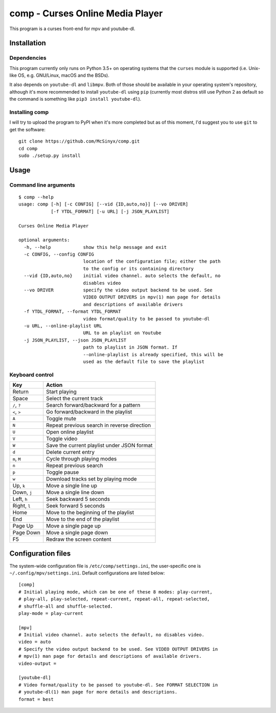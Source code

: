 =================================
comp - Curses Online Media Player
=================================

This program is a curses front-end for mpv and youtube-dl.

.. image:: https://ipfs.io/ipfs/QmVhz4F53Sym48kXC7vhDMFsfvJ7iL8gaQ1EgoQADJvuAB

Installation
------------

Dependencies
^^^^^^^^^^^^

This program currently only runs on Python 3.5+ on operating systems that the
``curses`` module is supported (i.e. Unix-like OS, e.g. GNU/Linux, macOS and
the BSDs).

It also depends on ``youtube-dl`` and ``libmpv``. Both of those should be
available in your operating system's repository, although it's more
recommended to install ``youtube-dl`` using ``pip`` (currently most distros
still use Python 2 as default so the command is something like ``pip3 install
youtube-dl``).

Installing comp
^^^^^^^^^^^^^^^

I will try to upload the program to PyPI when it's more completed but as of
this moment, I'd suggest you to use ``git`` to get the software::

   git clone https://github.com/McSinyx/comp.git
   cd comp
   sudo ./setup.py install

Usage
-----

Command line arguments
^^^^^^^^^^^^^^^^^^^^^^

::

   $ comp --help
   usage: comp [-h] [-c CONFIG] [--vid {ID,auto,no}] [--vo DRIVER]
               [-f YTDL_FORMAT] [-u URL] [-j JSON_PLAYLIST]

   Curses Online Media Player

   optional arguments:
     -h, --help            show this help message and exit
     -c CONFIG, --config CONFIG
                           location of the configuration file; either the path
                           to the config or its containing directory
     --vid {ID,auto,no}    initial video channel. auto selects the default, no
                           disables video
     --vo DRIVER           specify the video output backend to be used. See
                           VIDEO OUTPUT DRIVERS in mpv(1) man page for details
                           and descriptions of available drivers
     -f YTDL_FORMAT, --format YTDL_FORMAT
                           video format/quality to be passed to youtube-dl
     -u URL, --online-playlist URL
                           URL to an playlist on Youtube
     -j JSON_PLAYLIST, --json JSON_PLAYLIST
                           path to playlist in JSON format. If
                           --online-playlist is already specified, this will be
                           used as the default file to save the playlist

Keyboard control
^^^^^^^^^^^^^^^^

+--------------+---------------------------------------------+
|     Key      |                   Action                    |
+==============+=============================================+
| Return       | Start playing                               |
+--------------+---------------------------------------------+
| Space        | Select the current track                    |
+--------------+---------------------------------------------+
| ``/``, ``?`` | Search forward/backward for a pattern       |
+--------------+---------------------------------------------+
| ``<``, ``>`` | Go forward/backward in the playlist         |
+--------------+---------------------------------------------+
| ``A``        | Toggle mute                                 |
+--------------+---------------------------------------------+
| ``N``        | Repeat previous search in reverse direction |
+--------------+---------------------------------------------+
| ``U``        | Open online playlist                        |
+--------------+---------------------------------------------+
| ``V``        | Toggle video                                |
+--------------+---------------------------------------------+
| ``W``        | Save the current playlist under JSON format |
+--------------+---------------------------------------------+
| ``d``        | Delete current entry                        |
+--------------+---------------------------------------------+
| ``m``, ``M`` | Cycle through playing modes                 |
+--------------+---------------------------------------------+
| ``n``        | Repeat previous search                      |
+--------------+---------------------------------------------+
| ``p``        | Toggle pause                                |
+--------------+---------------------------------------------+
| ``w``        | Download tracks set by playing mode         |
+--------------+---------------------------------------------+
| Up, ``k``    | Move a single line up                       |
+--------------+---------------------------------------------+
| Down, ``j``  | Move a single line down                     |
+--------------+---------------------------------------------+
| Left, ``h``  | Seek backward 5 seconds                     |
+--------------+---------------------------------------------+
| Right, ``l`` | Seek forward 5 seconds                      |
+--------------+---------------------------------------------+
| Home         | Move to the beginning of the playlist       |
+--------------+---------------------------------------------+
| End          | Move to the end of the playlist             |
+--------------+---------------------------------------------+
| Page Up      | Move a single page up                       |
+--------------+---------------------------------------------+
| Page Down    | Move a single page down                     |
+--------------+---------------------------------------------+
| F5           | Redraw the screen content                   |
+--------------+---------------------------------------------+

Configuration files
-------------------

The system-wide configuration file is ``/etc/comp/settings.ini``, the
user-specific one is  ``~/.config/mpv/settings.ini``. Default configurations
are listed below::

   [comp]
   # Initial playing mode, which can be one of these 8 modes: play-current,
   # play-all, play-selected, repeat-current, repeat-all, repeat-selected,
   # shuffle-all and shuffle-selected.
   play-mode = play-current

   [mpv]
   # Initial video channel. auto selects the default, no disables video.
   video = auto
   # Specify the video output backend to be used. See VIDEO OUTPUT DRIVERS in
   # mpv(1) man page for details and descriptions of available drivers.
   video-output =

   [youtube-dl]
   # Video format/quality to be passed to youtube-dl. See FORMAT SELECTION in
   # youtube-dl(1) man page for more details and descriptions.
   format = best
